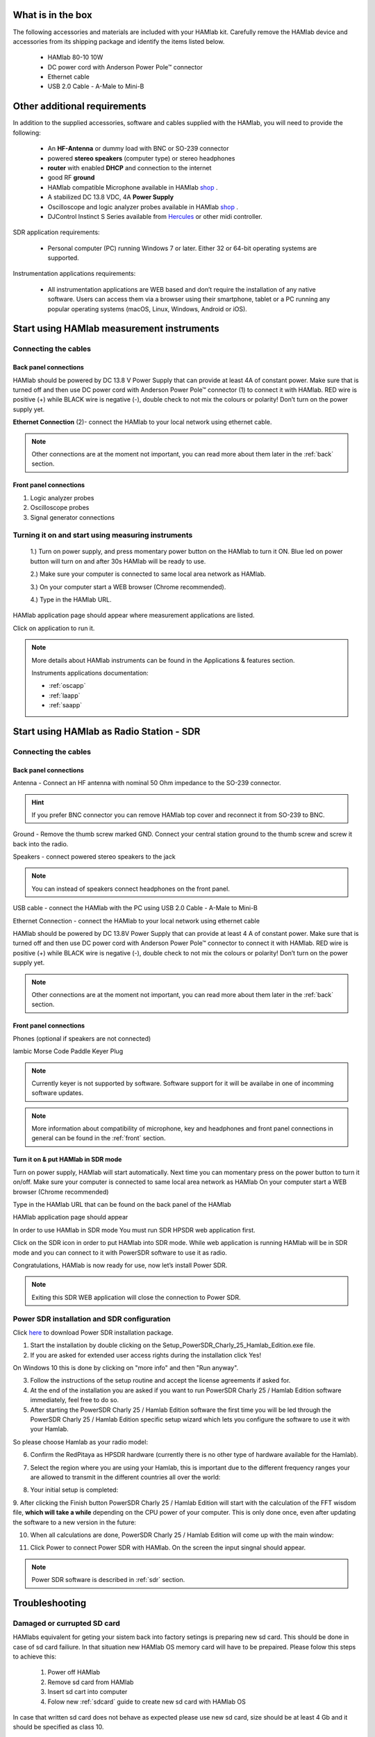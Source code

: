 What is in the box 
##################

The following accessories and materials are included with your HAMlab kit. Carefully remove the HAMlab device and accessories from its shipping package and identify the items listed below. 

	* HAMlab 80-10 10W
	* DC power cord with Anderson Power Pole™ connector
	* Ethernet cable   
	* USB 2.0 Cable - A-Male to Mini-B

.. _shop: http://redpitaya.com/hamlab/#Products
.. _Hercules: https://www.hercules.com/uk/leisure-controllers/bdd/p/248/djcontrol-instinct-s-series/

Other additional requirements
#############################



In addition to the supplied accessories, software and cables supplied with the HAMlab, you will need to provide the following:

	* An **HF-Antenna** or dummy load with BNC or SO-239 connector
	* powered **stereo speakers** (computer type) or stereo headphones
	* **router** with enabled **DHCP** and connection to the internet
	* good RF **ground**	
	* HAMlab compatible Microphone 	available in HAMlab shop_ .
	* A stabilized DC 13.8 VDC, 4A **Power Supply**
	* Oscilloscope and logic analyzer probes available in HAMlab shop_ . 
	* DJControl Instinct S Series available from Hercules_ or other midi controller.

SDR application requirements:

	* Personal computer (PC) running Windows 7 or later. Either 32 or 64-bit operating systems are supported. 


Instrumentation applications requirements: 

	* All instrumentation applications are WEB based and don’t require the installation of any native software. Users can access them via a browser using their smartphone, tablet or a PC running any popular operating systems (macOS, Linux, Windows, Android or iOS).


Start using HAMlab measurement instruments
##########################################

Connecting the cables
---------------------

Back panel connections
++++++++++++++++++++++

HAMlab should be powered by DC 13.8 V Power Supply that can provide at least 4A of constant power. Make sure that is turned off and then use DC power cord with Anderson Power Pole™ connector (1) to connect it with HAMlab. RED wire is positive (+) while BLACK wire is negative (-), double check to not mix the colours or polarity! 
Don’t turn on the power supply yet.

.. image:: HamLab_images/2.3.1.1._Back_panel_connections.jpg

**Ethernet Connection** (2)- connect the HAMlab to your local network using ethernet cable.


.. note::
	
	Other connections are at the moment not important, you can read more about them later in the :ref:`back` section.

Front panel connections
+++++++++++++++++++++++

.. image:: HamLab_images/2.3.1.2._Front_panel_connections.jpg

1. Logic analyzer probes 
2. Oscilloscope probes 
3. Signal generator connections 


Turning it on and start using measuring instruments
---------------------------------------------------

	1.) Turn on power supply, and press momentary power button on the HAMlab to turn it ON. Blue led on power button will turn on and after 30s HAMlab will be ready to use.	
	
	2.) Make sure your computer is connected to same local area network as HAMlab.
	
	3.) On your computer start a WEB browser (Chrome recommended).
	
	4.) Type in the HAMlab URL.

	
.. image:: HamLab_images/4_Type_in_the_HAMlabURL.jpg

.. note:
	
	URL can be found on the back panel of the HAMlab.

HAMlab application page should appear where measurement applications are listed.
     
.. image:: hamlab/14-19-19.png

Click on application to run it. 




.. note:: 
	
	More details about HAMlab instruments can be found in the Applications & features section.
	
	Instruments applications documentation:

	* :ref:`oscapp`
	* :ref:`laapp`
	* :ref:`saapp`


Start using HAMlab as Radio Station - SDR
#########################################

Connecting the cables
---------------------

Back panel connections
++++++++++++++++++++++


Antenna - Connect an HF antenna with nominal 50 Ohm impedance to the SO-239 connector.

.. image:: HamLab_images/2.4.1.1._Back_panel_connections.jpg

.. hint::
	If you prefer BNC connector you can remove HAMlab top cover and reconnect it from SO-239 to BNC.
	
Ground - Remove the thumb screw marked GND. Connect your central station ground to the thumb screw and screw it back into the radio.

Speakers - connect powered stereo speakers to the jack 

.. note::

	You can instead of speakers connect headphones on the front panel.

USB cable - connect the HAMlab with the PC using USB 2.0 Cable - A-Male to Mini-B


Ethernet Connection - connect the HAMlab to your local network using ethernet cable

HAMlab should be powered by DC 13.8V Power Supply that can provide at least 4 A of constant power. Make sure that is turned off and then use DC power cord with Anderson Power Pole™ connector to connect it with HAMlab. RED wire is positive (+) while BLACK wire is negative (-), double check to not mix the colours or polarity! 
Don’t turn on the power supply yet.


.. note::

	Other connections are at the moment not important, you can read more about them later in the :ref:`back` section.


Front panel connections
+++++++++++++++++++++++


.. image:: HamLab_images/2.4.1.2._Front_panel_connections.jpg

Phones (optional if speakers are not connected)


Iambic Morse Code Paddle Keyer Plug

.. note::

	Currently keyer is not supported by software. Software support for it will be availabe in one of incomming software updates. 

.. note::

	More information about compatibility of microphone, key and headphones and front panel connections in general can be found in the :ref:`front` section.


Turn it on & put HAMlab in SDR mode
+++++++++++++++++++++++++++++++++++


Turn on power supply, HAMlab will start automatically. Next time you can momentary press on the power button to turn it on/off.
Make sure your computer is connected to same local area network as HAMlab
On your computer start a WEB browser (Chrome recommended)

Type in the HAMlab URL that can be found on the back panel of the HAMlab

.. image:: HamLab_images/4_Type_in_the_HAMlabURL.jpg

HAMlab application page should appear 
     
.. image:: hamlab/14-19-19.png


In order to use HAMlab in SDR mode You must run SDR HPSDR web application first. 

.. image :: ../appsFeatures/hpsdr_icon.png
   :alt: icon
   :align: center
   
Click on the SDR icon in order to put HAMlab into SDR mode. While web application is running HAMlab will be in SDR mode and you can connect to it with PowerSDR software to use it as radio.
   
.. image :: ../appsFeatures/webapp.png   

Congratulations, HAMlab is now ready for use, now let’s install Power SDR.

.. note:: 

	Exiting this SDR WEB application will close the connection to Power SDR.


Power SDR installation and SDR configuration
--------------------------------------------

.. _here: http://downloads.redpitaya.com/hamlab/powersdr/Setup_PowerSDR_Charly_25_HAMlab_Edition.exe
Click here_ to download Power SDR installation package.


1. Start the installation by double clicking on the Setup_PowerSDR_Charly_25_Hamlab_Edition.exe file.


2. If you are asked for extended user access rights during the installation click Yes!
	
On Windows 10 this is done by clicking on "more info" and then "Run anyway". 
	.. image :: HamLab_images/PowerSDRinstallation3.PNG
	.. image :: HamLab_images/PowerSDRinstallation4.PNG

3. Follow the instructions of the setup routine and accept the license agreements if asked for.


4. At the end of the installation you are asked if you want to run PowerSDR Charly 25 / Hamlab Edition software immediately, feel free to do so.


5. After starting the PowerSDR Charly 25 / Hamlab Edition software the first time you will be led through the PowerSDR Charly 25 / Hamlab Edition specific setup wizard which lets you configure the software to use it with your Hamlab.

So please choose Hamlab as your radio model:

.. image :: ../appsFeatures/powersdrsetup01.jpg

6. Confirm the RedPitaya as HPSDR hardware (currently there is no other type of hardware available for the Hamlab).

.. image :: ../appsFeatures/powersdrsetup02.jpg

7. Select the region where you are using your Hamlab, this is important due to the different frequency ranges your are allowed to transmit in the different countries all over the world:

.. image :: ../appsFeatures/powersdrsetup03.jpg

8. Your initial setup is completed:

.. image :: ../appsFeatures/powersdrsetup04.jpg

9.  After clicking the Finish button PowerSDR Charly 25 / Hamlab Edition will start with the calculation of the FFT wisdom file, **which will take a while** depending on the CPU power of your computer.
This is only done once, even after updating the software to a new version in the future:

.. image :: ../appsFeatures/powersdrsetup05.jpg

10. When all calculations are done, PowerSDR Charly 25 / Hamlab Edition will come up with the main window:

.. image :: ../appsFeatures/powersdrsetup06.jpg

11. Click Power to connect Power SDR with HAMlab. On the screen the input singnal should appear.

.. image :: HamLab_images/SDRconnectedproperlyreceiversignalonscreen.PNG

.. note::
 
	Power SDR software is described in :ref:`sdr` section.




Troubleshooting
###############

Damaged or currupted SD card
----------------------------

HAMlabs equivalent for geting your sistem back into factory setings is preparing new sd card. This should be done in case of sd card failiure. In that situation new HAMlab OS memory card will have to be prepaired.
Please folow this steps to achieve this:

 1) Power off HAMlab
 2) Remove sd card from HAMlab
 3) Insert sd cart into computer
 4) Folow new :ref:`sdcard` guide to create new sd card with HAMlab OS
 
In case that written sd card does not behave as expected please use new sd card, size should be at least 4 Gb and it should be specified as class 10.


SDR HPSDR Web application not running
-------------------------------------

In case that you see this dialog.

.. image :: HamLab_images/SDRapplicationnotrunningonHAMlaborcnnectionproblems.PNG

when trying to run PowerSDR please run SDR HPSDR web application before starting Power SDR.
